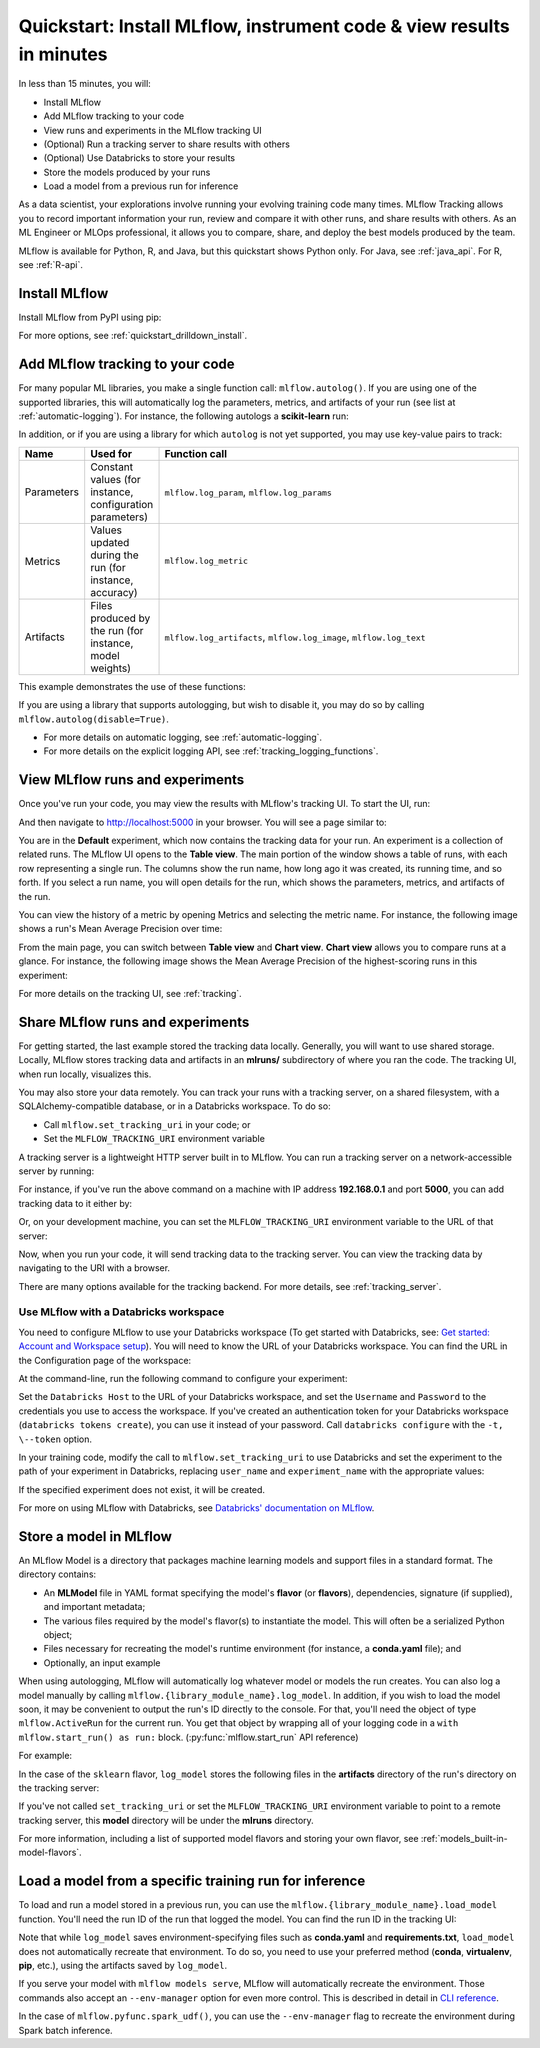 .. _quickstart-1:

Quickstart: Install MLflow, instrument code & view results in minutes
======================================================================


In less than 15 minutes, you will:

- Install MLflow
- Add MLflow tracking to your code
- View runs and experiments in the MLflow tracking UI
- (Optional) Run a tracking server to share results with others
- (Optional) Use Databricks to store your results
- Store the models produced by your runs
- Load a model from a previous run for inference

As a data scientist, your explorations involve running your evolving training code many times. MLflow Tracking allows you to record important information your run, review and compare it with other runs, and share results with others. As an ML Engineer or MLOps professional, it allows you to compare, share, and deploy the best models produced by the team.

.. image:: ../../_static/images/quickstart/quickstart_tracking_overview.png
    :width: 800px
    :align: center
    :alt: Diagram showing Data Science and MLOps workflow with MLflow

MLflow is available for Python, R, and Java, but this quickstart shows Python only. For Java, see :ref:`java_api`. For R, see :ref:`R-api`.


Install MLflow
-----------------

Install MLflow from PyPI using pip:

.. code-section::

    .. code-block:: shell

        pip install mlflow

For more options, see :ref:`quickstart_drilldown_install`.

Add MLflow tracking to your code
-----------------------------------

For many popular ML libraries, you make a single function call: ``mlflow.autolog()``. If you are using one of the supported libraries, this will automatically log the parameters, metrics, and artifacts of your run (see list at :ref:`automatic-logging`). For instance, the following autologs a **scikit-learn** run:

.. code-section::

    .. code-block:: python

        import mlflow

        from sklearn.model_selection import train_test_split
        from sklearn.datasets import load_diabetes
        from sklearn.ensemble import RandomForestRegressor

        mlflow.autolog()

        db = load_diabetes()
        X_train, X_test, y_train, y_test = train_test_split(db.data, db.target)

        # Create and train models.
        rf = RandomForestRegressor(n_estimators=100, max_depth=6, max_features=3)
        rf.fit(X_train, y_train)

        # Use the model to make predictions on the test dataset.
        predictions = rf.predict(X_test)

In addition, or if you are using a library for which ``autolog`` is not yet supported, you may use key-value pairs to track:

.. list-table::
   :widths: 10 10 80
   :header-rows: 1

   * - Name
     - Used for
     - Function call
   * - Parameters
     - Constant values (for instance, configuration parameters)
     - ``mlflow.log_param``, ``mlflow.log_params``
   * - Metrics
     - Values updated during the run (for instance, accuracy)
     - ``mlflow.log_metric``
   * - Artifacts
     - Files produced by the run (for instance, model weights)
     - ``mlflow.log_artifacts``, ``mlflow.log_image``, ``mlflow.log_text``

This example demonstrates the use of these functions:

.. code-section::

    .. code-block:: python

        import os
        from random import random, randint
        from mlflow import log_metric, log_param, log_params, log_artifacts

        if __name__ == "__main__":
            # Log a parameter (key-value pair)
            log_param("config_value", randint(0, 100))

            # Log a dictionary of parameters
            log_params({"param1": randint(0, 100), "param2": randint(0, 100)})

            # Log a metric; metrics can be updated throughout the run
            log_metric("accuracy", random() / 2.0)
            log_metric("accuracy", random() + 0.1)
            log_metric("accuracy", random() + 0.2)

            # Log an artifact (output file)
            if not os.path.exists("outputs"):
                os.makedirs("outputs")
            with open("outputs/test.txt", "w") as f:
                f.write("hello world!")
            log_artifacts("outputs")

If you are using a library that supports autologging, but wish to disable it, you may do so by calling ``mlflow.autolog(disable=True)``.

- For more details on automatic logging, see :ref:`automatic-logging`.
- For more details on the explicit logging API, see :ref:`tracking_logging_functions`.

View MLflow runs and experiments
-----------------------------------

Once you've run your code, you may view the results with MLflow's tracking UI. To start the UI, run:

.. code-section::

    .. code-block:: shell

        mlflow ui

And then navigate to http://localhost:5000 in your browser. You will see a page similar to:

.. image:: ../../_static/images/quickstart/quickstart_ui_screenshot.png
    :width: 800px
    :align: center
    :alt: Screenshot of MLflow tracking UI
..

You are in the **Default** experiment, which now contains the tracking data for your run. An experiment is a collection of related runs. The MLflow UI opens to the **Table view**. The main portion of the window shows a table of runs, with each row representing a single run. The columns show the run name, how long ago it was created, its running time, and so forth. If you select a run name, you will open details for the run, which shows the parameters, metrics, and artifacts of the run.

.. image:: ../../_static/images/quickstart/quickstart_ui_detail_page.png
    :width: 800px
    :align: center
    :alt: Screenshot of MLflow tracking UI details page

You can view the history of a metric by opening Metrics and selecting the metric name. For instance, the following image shows a run's Mean Average Precision over time:

.. image:: ../../_static/images/quickstart/quickstart_ui_metric_history.png
    :width: 800px
    :align: center
    :alt: Screenshot of MLflow tracking UI metric history

From the main page, you can switch between **Table view** and **Chart view**. **Chart view** allows you to compare runs at a glance. For instance, the following image shows the Mean Average Precision of the highest-scoring runs in this experiment:

.. image:: ../../_static/images/quickstart/quickstart_ui_chart_view.png
    :width: 800px
    :align: center
    :alt: Screenshot of MLflow tracking UI chart view

For more details on the tracking UI, see :ref:`tracking`.

.. _quickstart_tracking_server:

Share MLflow runs and experiments
-----------------------------------

For getting started, the last example stored the tracking data locally. Generally, you will want to use shared storage. Locally, MLflow stores tracking data and artifacts in an **mlruns/** subdirectory of where you ran the code. The tracking UI, when run locally, visualizes this. 

You may also store your data remotely. You can track your runs with a tracking server, on a shared filesystem, with a SQLAlchemy-compatible database, or in a Databricks workspace. To do so:

- Call ``mlflow.set_tracking_uri`` in your code; or
- Set the ``MLFLOW_TRACKING_URI`` environment variable

A tracking server is a lightweight HTTP server built in to MLflow. You can run a tracking server on a network-accessible server by running:

.. code-section::

    .. code-block:: shell

        mlflow server

For instance, if you've run the above command on a machine with IP address **192.168.0.1** and port **5000**, you can add tracking data to it either by:

.. code-section::

    .. code-block:: python

        mlflow.set_tracking_uri("http://192.168.0.1:5000")
        mlflow.autolog()  # Or other tracking functions

Or, on your development machine, you can set the ``MLFLOW_TRACKING_URI`` environment variable to the URL of that server:

.. code-section::

    .. code-block:: shell

        export MLFLOW_TRACKING_URI=http://192.168.0.1:5000

Now, when you run your code, it will send tracking data to the tracking server. You can view the tracking data by navigating to the URI with a browser.

There are many options available for the tracking backend. For more details, see :ref:`tracking_server`.

Use MLflow with a Databricks workspace
~~~~~~~~~~~~~~~~~~~~~~~~~~~~~~~~~~~~~~

You need to configure MLflow to use your Databricks workspace (To get started with Databricks, see: `Get started: Account and Workspace setup <https://docs.databricks.com/getting-started/index.html>`_). You will need to know the URL of your Databricks workspace. You can find the URL in the Configuration page of the workspace:

.. image:: ../../_static/images/quickstart/quickstart_databricks_workspace_url.png
    :width: 800px
    :align: center
    :alt: Screenshot showing location of URL in Databricks Workspace Configuration page

At the command-line, run the following command to configure your experiment:

.. code-section::

    .. code-block:: shell

        databricks configure

Set the ``Databricks Host`` to the URL of your Databricks workspace, and set the ``Username`` and ``Password`` to the credentials 
you use to access the workspace. If you've created an authentication token for your Databricks workspace (``databricks tokens create``), 
you can use it instead of your password. Call ``databricks configure`` with the ``-t, \--token`` option.

..
    Consider adding a link to the Databricks CLI docs for tokens create

In your training code, modify the call to ``mlflow.set_tracking_uri`` to use Databricks and set the experiment to the path of your 
experiment in Databricks, replacing ``user_name`` and ``experiment_name`` with the appropriate values:

.. code-section::

    .. code-block:: python

        mlflow.set_tracking_uri("databricks")
        mlflow.set_experiment(f"/Users/{user_name}/{experiment_name}")

If the specified experiment does not exist, it will be created.

For more on using MLflow with Databricks, see `Databricks' documentation on MLflow <https://docs.databricks.com/mlflow/index.html>`__.

Store a model in MLflow
-------------------------

An MLflow Model is a directory that packages machine learning models and support files in a standard format. The directory contains:

- An **MLModel** file in YAML format specifying the model's **flavor** (or **flavors**), dependencies, signature (if supplied), and important metadata;
- The various files required by the model's flavor(s) to instantiate the model. This will often be a serialized Python object;
- Files necessary for recreating the model's runtime environment (for instance, a **conda.yaml** file); and
- Optionally, an input example

When using autologging, MLflow will automatically log whatever model or models the run creates. You can also log a model manually 
by calling ``mlflow.{library_module_name}.log_model``. In addition, if you wish to load the model soon, it may be convenient to 
output the run's ID directly to the console. For that, you'll need the object of type ``mlflow.ActiveRun`` for the current run. 
You get that object by wrapping all of your logging code in a ``with mlflow.start_run() as run:`` block. 
(:py:func:`mlflow.start_run` API reference) 

For example:

.. code-section::

    .. code-block:: python

        import mlflow
        from mlflow.models import infer_signature

        from sklearn.model_selection import train_test_split
        from sklearn.datasets import load_diabetes
        from sklearn.ensemble import RandomForestRegressor

        with mlflow.start_run() as run:
            # Load the diabetes dataset.
            db = load_diabetes()
            X_train, X_test, y_train, y_test = train_test_split(db.data, db.target)

            # Create and train models.
            rf = RandomForestRegressor(n_estimators=100, max_depth=6, max_features=3)
            rf.fit(X_train, y_train)

            # Use the model to make predictions on the test dataset.
            predictions = rf.predict(X_test)
            print(predictions)

            signature = infer_signature(X_test, predictions)
            mlflow.sklearn.log_model(rf, "model", signature=signature)

            print(f"Run ID: {run.info.run_id}")

In the case of the ``sklearn`` flavor, ``log_model`` stores the following files in the **artifacts** directory of the run's directory on the tracking server:

.. code-section::

    .. code-block:: shell

        model/
        |-- MLmodel
        |-- conda.yaml
        |-- model.pkl
        |-- python_env.yaml
        |-- requirements.txt

If you've not called ``set_tracking_uri`` or set the ``MLFLOW_TRACKING_URI`` environment variable to point to a remote tracking server, this **model** directory will be under the **mlruns** directory.

For more information, including a list of supported model flavors and storing your own flavor, see :ref:`models_built-in-model-flavors`.

Load a model from a specific training run for inference
--------------------------------------------------------

To load and run a model stored in a previous run, you can use the ``mlflow.{library_module_name}.load_model`` function. 
You'll need the run ID of the run that logged the model. You can find the run ID in the tracking UI:

.. image:: ../../_static/images/quickstart/quickstart_run_id.png
    :width: 400px
    :align: center
    :alt: Screenshot showing location of run ID in tracking UI

.. code-section::

    .. code-block:: python

        import mlflow

        from sklearn.model_selection import train_test_split
        from sklearn.datasets import load_diabetes

        db = load_diabetes()
        X_train, X_test, y_train, y_test = train_test_split(db.data, db.target)

        model = mlflow.sklearn.load_model("runs:/d7ade5106ee341e0b4c63a53a9776231")
        predictions = model.predict(X_test)
        print(predictions)

Note that while ``log_model`` saves environment-specifying files such as **conda.yaml** and **requirements.txt**, 
``load_model`` does not automatically recreate that environment. To do so, you need to use your preferred method 
(**conda**, **virtualenv**, **pip**, etc.), using the artifacts saved by ``log_model``. 

If you serve your model with ``mlflow models serve``, MLflow will automatically recreate the environment. Those commands also accept an 
``--env-manager`` option for even more control. This is described in detail in `CLI reference <../cli.html#mlflow-models-serve>`_. 

In the case of ``mlflow.pyfunc.spark_udf()``, you can use the ``--env-manager`` flag to recreate the environment during Spark batch inference.

